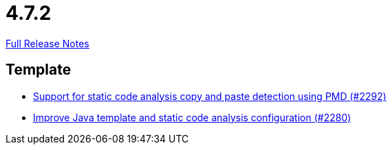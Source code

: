 // SPDX-FileCopyrightText: 2023 Artemis Changelog Contributors
//
// SPDX-License-Identifier: CC-BY-SA-4.0

= 4.7.2

link:https://github.com/ls1intum/Artemis/releases/tag/4.7.2[Full Release Notes]

== Template

* link:https://www.github.com/ls1intum/Artemis/commit/07f908c138467189727b476009e52a247517307a/[Support for static code analysis copy and paste detection using PMD (#2292)]
* link:https://www.github.com/ls1intum/Artemis/commit/fd8decbae8714ab5e4d8818458882560844c3bfd/[Improve Java template and static code analysis configuration (#2280)]
